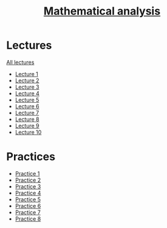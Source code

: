 #+TITLE: [[file:Term4/matan/][Mathematical analysis]]

* Lectures
[[file:lectures/all_lectures.pdf][All lectures]]
- [[file:lectures/1.pdf][Lecture 1]]
- [[file:lectures/2.pdf][Lecture 2]]
- [[file:lectures/3.pdf][Lecture 3]]
- [[file:lectures/4.pdf][Lecture 4]]
- [[file:lectures/5.pdf][Lecture 5]]
- [[file:lectures/6.pdf][Lecture 6]]
- [[file:lectures/7.pdf][Lecture 7]]
- [[file:lectures/8.pdf][Lecture 8]]
- [[file:lectures/9.pdf][Lecture 9]]
- [[file:lectures/10.pdf][Lecture 10]]
* Practices
- [[file:practice/1.pdf][Practice 1]]
- [[file:practice/2.pdf][Practice 2]]
- [[file:practice/3.pdf][Practice 3]]
- [[file:practice/4.pdf][Practice 4]]
- [[file:practice/5.pdf][Practice 5]]
- [[file:practice/6.pdf][Practice 6]]
- [[file:practice/7.pdf][Practice 7]]
- [[file:practice/8.pdf][Practice 8]]
